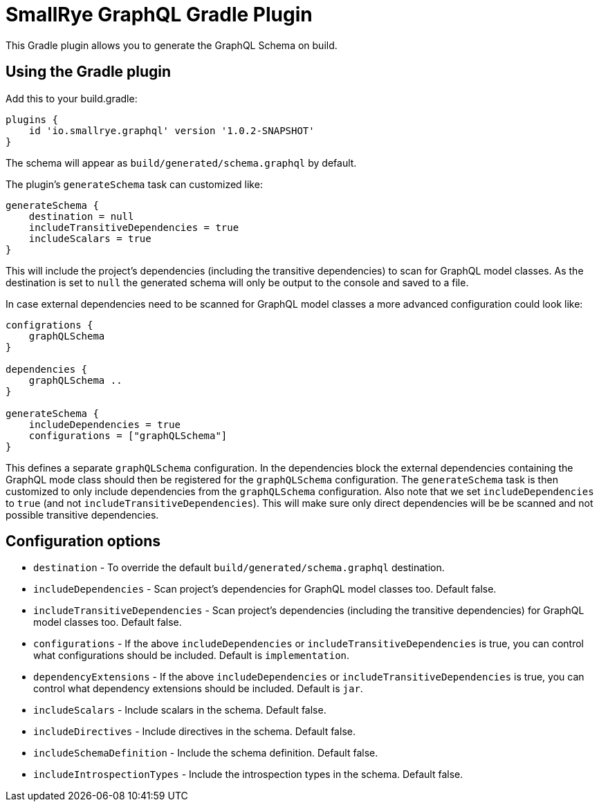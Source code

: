 = SmallRye GraphQL Gradle Plugin

This Gradle plugin allows you to generate the GraphQL Schema on build.

== Using the Gradle plugin

Add this to your build.gradle:

[source]
----
plugins {
    id 'io.smallrye.graphql' version '1.0.2-SNAPSHOT'
}
----

The schema will appear as `build/generated/schema.graphql` by default.

The plugin's `generateSchema` task can customized like:

[source]
----
generateSchema {
    destination = null
    includeTransitiveDependencies = true
    includeScalars = true
}
----

This will include the project's dependencies (including the transitive dependencies) to scan for GraphQL model classes.
As the destination is set to `null` the generated schema will only be output to the console and saved to a file.

In case external dependencies need to be scanned for GraphQL model classes a more advanced configuration could look like:

[source]
----
configrations {
    graphQLSchema
}

dependencies {
    graphQLSchema ..
}

generateSchema {
    includeDependencies = true
    configurations = ["graphQLSchema"]
}
----

This defines a separate `graphQLSchema` configuration.
In the dependencies block the external dependencies containing the GraphQL mode class should then be registered for the `graphQLSchema` configuration.
The `generateSchema` task is then customized to only include dependencies from the `graphQLSchema` configuration.
Also note that we set `includeDependencies` to `true` (and not `includeTransitiveDependencies`).
This will make sure only direct dependencies will be be scanned and not possible transitive dependencies.


== Configuration options

- `destination` - To override the default `build/generated/schema.graphql` destination.
- `includeDependencies` - Scan project's dependencies for GraphQL model classes too. Default false.
- `includeTransitiveDependencies` - Scan project's dependencies (including the transitive dependencies) for GraphQL model classes too. Default false.
- `configurations` - If the above `includeDependencies` or `includeTransitiveDependencies` is true, you can control what configurations should be included. Default is `implementation`.
- `dependencyExtensions` - If the above `includeDependencies` or `includeTransitiveDependencies` is true, you can control what dependency extensions should be included. Default is `jar`.
- `includeScalars` - Include scalars in the schema. Default false.
- `includeDirectives` - Include directives in the schema. Default false.
- `includeSchemaDefinition` - Include the schema definition. Default false.
- `includeIntrospectionTypes` - Include the introspection types in the schema. Default false.

